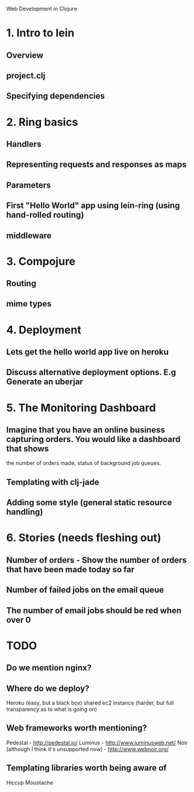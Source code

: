 Web Development in Clojure

* 1. Intro to lein
** Overview
** project.clj
** Specifying dependencies
* 2. Ring basics
** Handlers
** Representing requests and responses as maps
** Parameters
** First "Hello World" app using lein-ring (using hand-rolled routing)
** middleware
* 3. Compojure
** Routing
** mime types
* 4. Deployment
** Lets get the hello world app live on heroku
** Discuss alternative deployment options. E.g Generate an uberjar
* 5. The Monitoring Dashboard
** Imagine that you have an online business capturing orders. You would like a dashboard that shows
   the number of orders made, status of background job queues.
** Templating with clj-jade
** Adding some style (general static resource handling)
* 6. Stories (needs fleshing out)
** Number of orders - Show the number of orders that have been made today so far
** Number of failed jobs on the email queue
** The number of email jobs should be red when over 0



* TODO
** Do we mention nginx?
** Where do we deploy?
   Heroku (easy, but a black box)
   shared ec2 instance (harder, but full transparency as to what is going on)

** Web frameworks worth mentioning?
   Pedestal - http://pedestal.io/
   Luminus - http://www.luminusweb.net/
   Noir (although I think it's unsupported now) - http://www.webnoir.org/

** Templating libraries worth being aware of
   Hiccup
   Moustache
